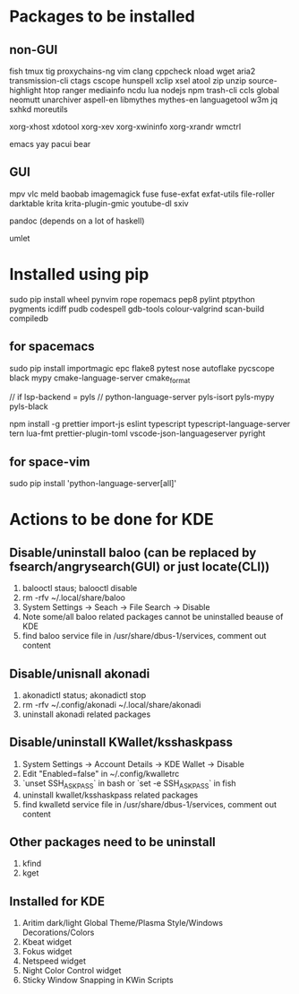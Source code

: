 * Packages to be installed
** non-GUI
   fish tmux tig proxychains-ng vim clang cppcheck nload wget aria2 transmission-cli ctags cscope hunspell xclip xsel atool zip
   unzip source-highlight htop ranger mediainfo ncdu lua nodejs npm trash-cli ccls global neomutt
   unarchiver aspell-en libmythes mythes-en languagetool w3m jq sxhkd moreutils

   xorg-xhost xdotool xorg-xev xorg-xwininfo xorg-xrandr wmctrl

   emacs yay pacui bear

** GUI
   mpv vlc meld baobab imagemagick fuse fuse-exfat exfat-utils file-roller darktable krita krita-plugin-gmic youtube-dl sxiv

   pandoc (depends on a lot of haskell)

   umlet

* Installed using pip
  # sudp pip3 install ...
  sudo pip install wheel pynvim rope ropemacs pep8 pylint ptpython pygments icdiff pudb codespell gdb-tools colour-valgrind scan-build compiledb

** for spacemacs
   # change /etc/pip.conf so you can install these packages using in system-wide
   sudo pip install importmagic epc flake8 pytest nose autoflake pycscope black mypy cmake-language-server cmake_format

   // if lsp-backend = pyls
   // python-language-server pyls-isort pyls-mypy pyls-black

   npm install -g prettier import-js eslint typescript typescript-language-server tern lua-fmt prettier-plugin-toml vscode-json-languageserver pyright

** for space-vim
   sudo pip install 'python-language-server[all]'

* Actions to be done for KDE
** Disable/uninstall **baloo** (can be replaced by fsearch/angrysearch(GUI) or just locate(CLI))
   1. balooctl staus; balooctl disable
   2. rm -rfv ~/.local/share/baloo
   3. System Settings -> Seach -> File Search -> Disable
   4. Note some/all baloo related packages cannot be uninstalled beause of KDE
   5. find baloo service file in /usr/share/dbus-1/services, comment out content

** Disable/unisnall **akonadi**
   1. akonadictl status; akonadictl stop
   2. rm -rfv ~/.config/akonadi ~/.local/share/akonadi
   3. uninstall akonadi related packages

** Disable/uninstall **KWallet/ksshaskpass**
   1. System Settings -> Account Details -> KDE Wallet -> Disable
   2. Edit "Enabled=false" in ~/.config/kwalletrc
   3. `unset SSH_ASKPASS` in bash or `set -e SSH_ASKPASS` in fish
   4. uninstall kwallet/ksshaskpass related packages
   5. find kwalletd service file in /usr/share/dbus-1/services, comment out content

** Other packages need to be uninstall
	1. kfind
	2. kget

** Installed for KDE
	1. Aritim dark/light Global Theme/Plasma Style/Windows Decorations/Colors
	2. Kbeat widget
	3. Fokus widget
	4. Netspeed widget
	5. Night Color Control widget
	6. Sticky Window Snapping in KWin Scripts
